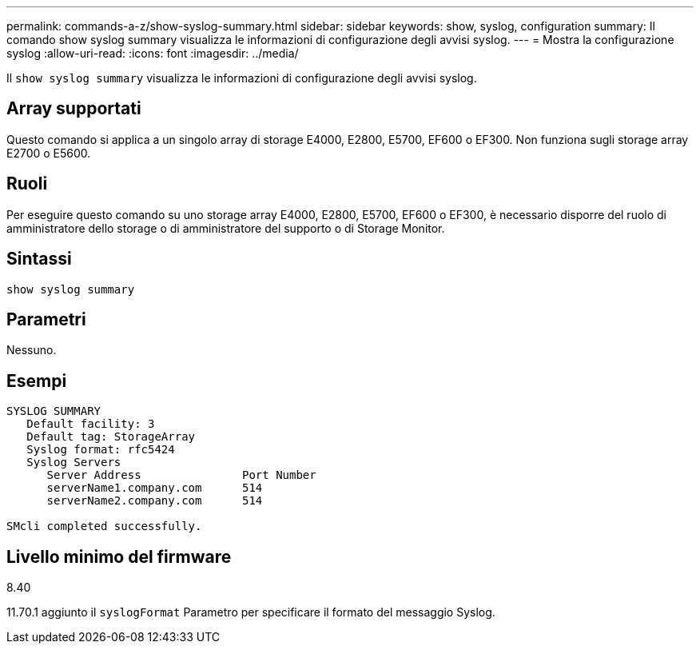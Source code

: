 ---
permalink: commands-a-z/show-syslog-summary.html 
sidebar: sidebar 
keywords: show, syslog, configuration 
summary: Il comando show syslog summary visualizza le informazioni di configurazione degli avvisi syslog. 
---
= Mostra la configurazione syslog
:allow-uri-read: 
:icons: font
:imagesdir: ../media/


[role="lead"]
Il `show syslog summary` visualizza le informazioni di configurazione degli avvisi syslog.



== Array supportati

Questo comando si applica a un singolo array di storage E4000, E2800, E5700, EF600 o EF300. Non funziona sugli storage array E2700 o E5600.



== Ruoli

Per eseguire questo comando su uno storage array E4000, E2800, E5700, EF600 o EF300, è necessario disporre del ruolo di amministratore dello storage o di amministratore del supporto o di Storage Monitor.



== Sintassi

[source, cli]
----
show syslog summary
----


== Parametri

Nessuno.



== Esempi

[listing]
----

SYSLOG SUMMARY
   Default facility: 3
   Default tag: StorageArray
   Syslog format: rfc5424
   Syslog Servers
      Server Address               Port Number
      serverName1.company.com      514
      serverName2.company.com      514

SMcli completed successfully.
----


== Livello minimo del firmware

8.40

11.70.1 aggiunto il `syslogFormat` Parametro per specificare il formato del messaggio Syslog.
